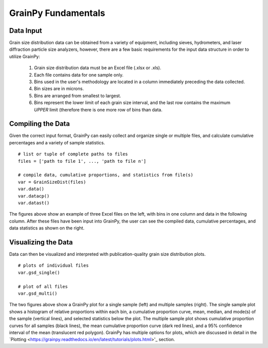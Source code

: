 .. GrainPy documentation master file, created by
   sphinx-quickstart on Tue Mar 29 20:33:40 2022.
   You can adapt this file completely to your liking, but it should at least
   contain the root `toctree` directive.

GrainPy Fundamentals
=====================

Data Input
-----------

Grain size distribution data can be obtained from a variety of equipment, including sieves, hydrometers, and laser diffraction particle size analyzers, however, there are a few basic requirements for the input data structure in order to utilize GrainPy:

   1. Grain size distribution data must be an Excel file (.xlsx or .xls).

   2. Each file contains data for one sample only.

   3. Bins used in the user's methodology are located in a column immediately preceding the data collected. 

   4. Bin sizes are in microns.

   5. Bins are arranged from smallest to largest.

   6. Bins represent the lower limit of each grain size interval, and the last row contains the maximum *UPPER* limit (therefore there is one more row of bins than data.


Compiling the Data
-------------------
Given the correct input format, GrainPy can easily collect and organize single or multiple files, and calculate cumulative percentages and a variety of sample statistics.

::

   # list or tuple of complete paths to files
   files = ['path to file 1', ..., 'path to file n']
   
   # compile data, cumulative proportions, and statistics from file(s)
   var = GrainSizeDist(files)
   var.data()
   var.datacp()
   var.datast()


.. figure:: https://i.imgur.com/XtCbxh2.png
    :align: center
    :height: 500px
    :figclass: align-center

The figures above show an example of three Excel files on the left, with bins in one column and data in the following column. After these files have been input into GrainPy, the user can see the compiled data, cumulative percentages, and data statistics as shown on the right.




Visualizing the Data
---------------------

Data can then be visualized and interpreted with publication-quality grain size distribution plots.

::

   # plots of individual files
   var.gsd_single()
   
   # plot of all files
   var.gsd_multi()


.. figure:: https://i.imgur.com/ZFmjpiz.png
    :align: center
    :height: 500px
    :figclass: align-center

The two figures above show a GrainPy plot for a single sample (left) and multiple samples (right). The single sample plot shows a histogram of relative proportions within each bin, a cumulative proportion curve, mean, median, and mode(s) of the sample (vertical lines), and selected statistics below the plot. The multiple sample plot shows cumulative proportion curves for all samples (black lines), the mean cumulative proportion curve (dark red lines), and a 95% confidence interval of the mean (translucent red polygon). GrainPy has multiple options for plots, which are discussed in detail in the `Plotting <https://grainpy.readthedocs.io/en/latest/tutorials/plots.html>'_ section.

